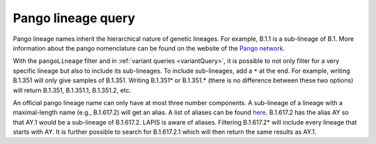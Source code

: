 Pango lineage query
===================

.. image:: https://img.shields.io/badge/Instance-SARS--CoV--2-blue

Pango lineage names inherit the hierarchical nature of genetic lineages. For example, B.1.1 is a sub-lineage of B.1. More information about the pango nomenclature can be found on the website of the `Pango network <https://www.pango.network/>`_.

With the ``pangoLineage`` filter and in :ref:`variant queries <variantQuery>`, it is possible to not only filter for a very specific lineage but also to include its sub-lineages. To include sub-lineages, add a ``*`` at the end. For example, writing B.1.351 will only give samples of B.1.351. Writing B.1.351* or B.1.351.* (there is no difference between these two options) will return B.1.351, B.1.351.1, B.1.351.2, etc.

An official pango lineage name can only have at most three number components. A sub-lineage of a lineage with a maximal-length name (e.g., B.1.617.2) will get an alias. A list of aliases can be found `here <https://github.com/cov-lineages/pango-designation/blob/master/pango_designation/alias_key.json>`_. B.1.617.2 has the alias AY so that AY.1 would be a sub-lineage of B.1.617.2. LAPIS is aware of aliases. Filtering B.1.617.2* will include every lineage that starts with AY. It is further possible to search for B.1.617.2.1 which will then return the same results as AY.1.

